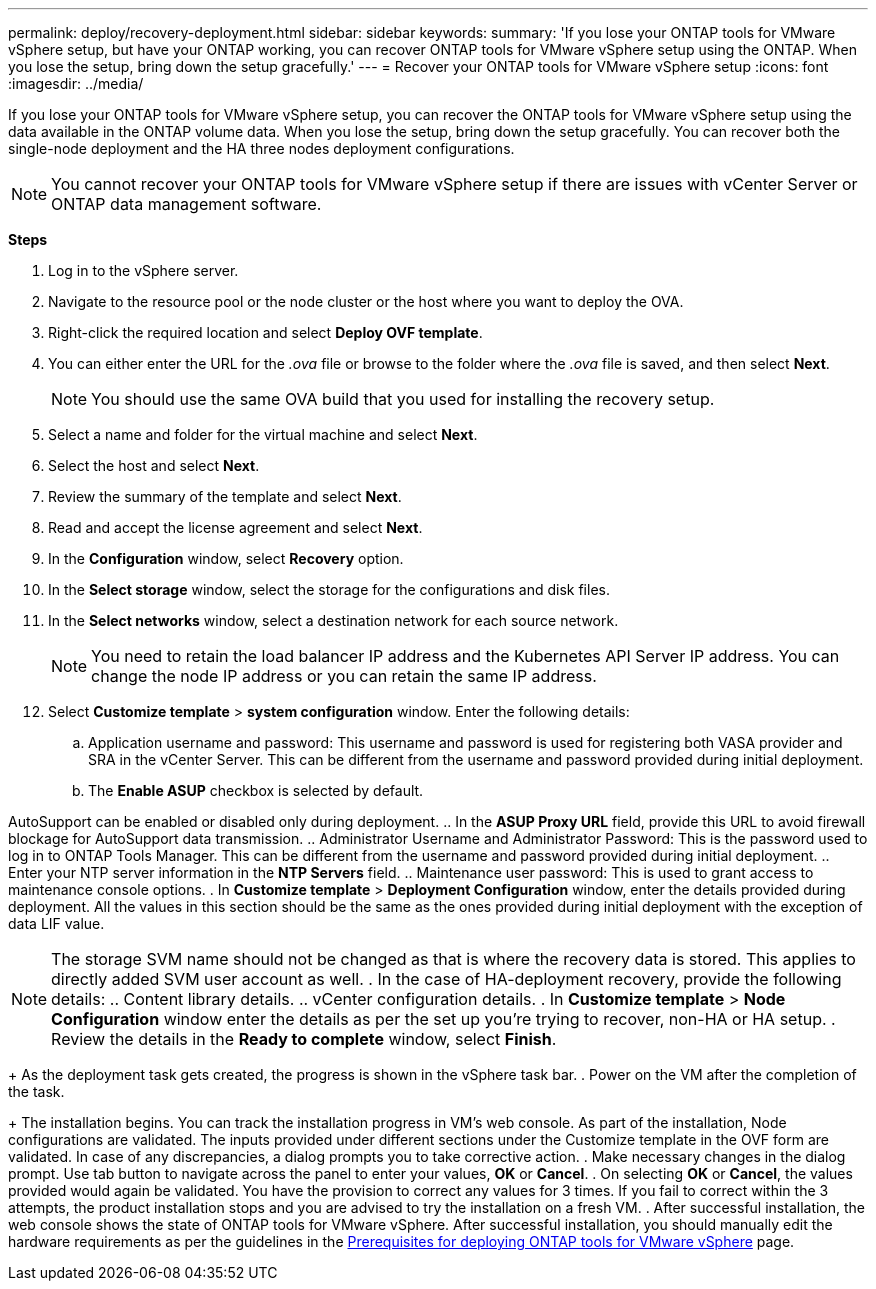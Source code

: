 ---
permalink: deploy/recovery-deployment.html
sidebar: sidebar
keywords:
summary: 'If you lose your ONTAP tools for VMware vSphere setup, but have your ONTAP working, you can recover ONTAP tools for VMware vSphere setup using the ONTAP. When you lose the setup, bring down the setup gracefully.'
---
= Recover your ONTAP tools for VMware vSphere setup
:icons: font
:imagesdir: ../media/

[.lead]
If you lose your ONTAP tools for VMware vSphere setup, you can recover the ONTAP tools for VMware vSphere setup using the data available in the ONTAP volume data.
When you lose the setup, bring down the setup gracefully.
You can recover both the single-node deployment and the HA three nodes deployment configurations. 
[NOTE]
You cannot recover your ONTAP tools for VMware vSphere setup if there are issues with vCenter Server or ONTAP data management software. 

*Steps*

. Log in to the vSphere server.
. Navigate to the resource pool or the node cluster or the host where you want to deploy the OVA.
. Right-click the required location and select *Deploy OVF template*.
. You can either enter the URL for the _.ova_ file or browse to the folder where the _.ova_ file is saved, and then select *Next*.
+
[NOTE]
You should use the same OVA build that you used for installing the recovery setup.
. Select a name and folder for the virtual machine and select *Next*.
. Select the host and select *Next*.
. Review the summary of the template and select *Next*.
. Read and accept the license agreement and select *Next*.
. In the *Configuration* window, select *Recovery* option.
. In the *Select storage* window, select the storage for the configurations and disk files.
. In the *Select networks* window, select a destination network for each source network.
[NOTE]
You need to retain the load balancer IP address and the Kubernetes API Server IP address. You can change the node IP address or you can retain the same IP address.
. Select *Customize template* > *system configuration* window. Enter the following details:
.. Application username and password: This username and password is used for registering both VASA provider and SRA in the vCenter Server. This can be different from the username and password provided during initial deployment. 
.. The *Enable ASUP* checkbox is selected by default.

AutoSupport can be enabled or disabled only during deployment. 
.. In the *ASUP Proxy URL* field, provide this URL to avoid firewall blockage for AutoSupport data transmission.
.. Administrator Username and Administrator Password: This is the password used to log in to ONTAP Tools Manager. This can be different from the username and password provided during initial deployment.
.. Enter your NTP server information in the *NTP Servers* field. 
.. Maintenance user password: This is used to grant access to maintenance console options.
. In *Customize template* > *Deployment Configuration* window, enter the details provided during deployment. All the values in this section should be the same as the ones provided during initial deployment with the exception of data LIF value.
[NOTE]
The storage SVM name should not be changed as that is where the recovery data is stored. This applies to directly added SVM user account as well.
. In the case of HA-deployment recovery, provide the following details:
.. Content library details.
.. vCenter configuration details.
. In *Customize template* > *Node Configuration* window enter the details as per the set up you're trying to recover, non-HA or HA setup.
. Review the details in the *Ready to complete* window, select *Finish*.
+
As the deployment task gets created, the progress is shown in the vSphere task bar.
. Power on the VM after the completion of the task.
+
The installation begins. You can track the installation progress in VM’s web console.
As part of the installation, Node configurations are validated. The inputs provided under different sections under the Customize template in the OVF form are validated. In case of any discrepancies, a dialog prompts you to take corrective action.
. Make necessary changes in the dialog prompt. Use tab button to navigate across the panel to enter your values, *OK* or *Cancel*.
. On selecting *OK* or *Cancel*, the values provided would again be validated. You have the provision to correct any values for 3 times. If you fail to correct within the 3 attempts, the product installation stops and you are advised to try the installation on a fresh VM.
. After successful installation, the web console shows the state of ONTAP tools for VMware vSphere. After successful installation, you should manually edit the hardware requirements as per the guidelines in the link:../deploy/sizing-requirements.html[Prerequisites for deploying ONTAP tools for VMware vSphere] page. 
